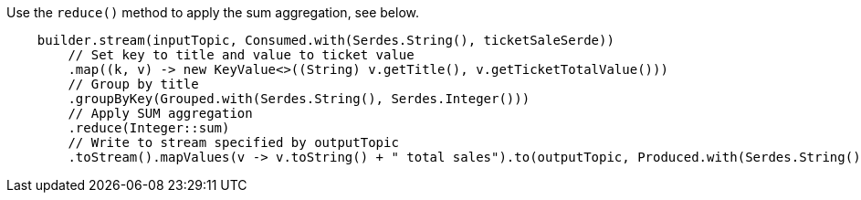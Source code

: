 Use the `reduce()` method to apply the sum aggregation, see below.

```
    builder.stream(inputTopic, Consumed.with(Serdes.String(), ticketSaleSerde))
        // Set key to title and value to ticket value
        .map((k, v) -> new KeyValue<>((String) v.getTitle(), v.getTicketTotalValue()))
        // Group by title
        .groupByKey(Grouped.with(Serdes.String(), Serdes.Integer()))
        // Apply SUM aggregation
        .reduce(Integer::sum)
        // Write to stream specified by outputTopic
        .toStream().mapValues(v -> v.toString() + " total sales").to(outputTopic, Produced.with(Serdes.String(), Serdes.String()));
```